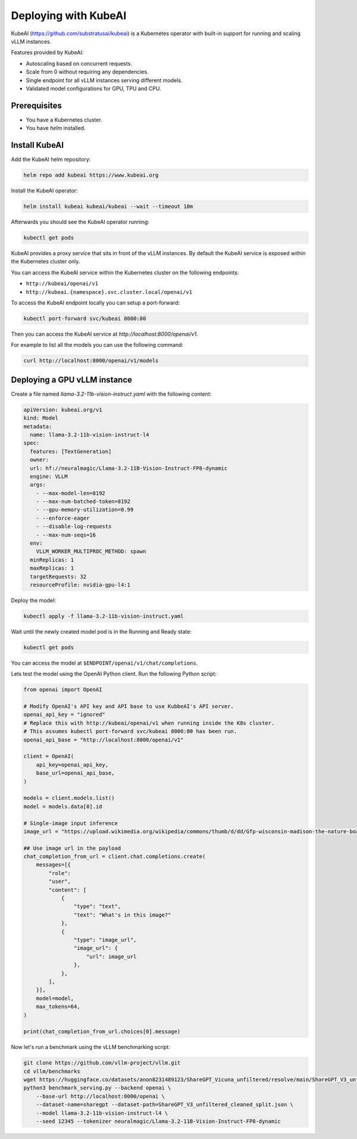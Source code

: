 .. _on_cloud:

Deploying with KubeAI
================================================


KubeAI (https://github.com/substratusai/kubeai) is a Kubernetes operator with built-in support for running and scaling vLLM instances.

Features provided by KubeAI:

- Autoscaling based on concurrent requests.
- Scale from 0 without requiring any dependencies.
- Single endpoint for all vLLM instances serving different models.
- Validated model configurations for GPU, TPU and CPU.


Prerequisites
-------------

- You have a Kubernetes cluster.
- You have `helm` installed.

Install KubeAI
--------------

Add the KubeAI helm repository:

.. code-block:: console

  helm repo add kubeai https://www.kubeai.org


Install the KubeAI operator:

.. code-block:: console

  helm install kubeai kubeai/kubeai --wait --timeout 10m

Afterwards you should see the KubeAI operator running:

.. code-block:: console

  kubectl get pods

KubeAI provides a proxy service that sits in front of the vLLM instances. By default
the KubeAI service is exposed within the Kubernetes cluster only.

You can access the KubeAI service within the Kubernetes cluster on the following endpoints:

- ``http://kubeai/openai/v1``
- ``http://kubeai.{namespace}.svc.cluster.local/openai/v1``

To access the KubeAI endpoint locally you can setup a port-forward:

.. code-block:: console

  kubectl port-forward svc/kubeai 8000:80

Then you can access the KubeAI service at `http://localhost:8000/openai/v1`.

For example to list all the models you can use the following command:

.. code-block:: console

  curl http://localhost:8000/openai/v1/models

Deploying a GPU vLLM instance
-----------------------------

Create a file named `llama-3.2-11b-vision-instruct.yaml` with the following content:

.. code-block:: yaml

  apiVersion: kubeai.org/v1
  kind: Model
  metadata:
    name: llama-3.2-11b-vision-instruct-l4
  spec:
    features: [TextGeneration]
    owner:
    url: hf://neuralmagic/Llama-3.2-11B-Vision-Instruct-FP8-dynamic
    engine: VLLM
    args:
      - --max-model-len=8192
      - --max-num-batched-token=8192
      - --gpu-memory-utilization=0.99
      - --enforce-eager
      - --disable-log-requests
      - --max-num-seqs=16
    env:
      VLLM_WORKER_MULTIPROC_METHOD: spawn
    minReplicas: 1
    maxReplicas: 1
    targetRequests: 32
    resourceProfile: nvidia-gpu-l4:1

Deploy the model:

.. code-block:: console

  kubectl apply -f llama-3.2-11b-vision-instruct.yaml

Wait until the newly created model pod is in the Running and Ready state:

.. code-block:: console

  kubectl get pods

You can access the model at ``$ENDPOINT/openai/v1/chat/completions``.

Lets test the model using the OpenAI Python client. Run the following Python script:

.. code-block:: python

  from openai import OpenAI
  
  # Modify OpenAI's API key and API base to use KubbeAI's API server.
  openai_api_key = "ignored"
  # Replace this with http://kubeai/openai/v1 when running inside the K8s cluster.
  # This assumes kubectl port-forward svc/kubeai 8000:80 has been run.
  openai_api_base = "http://localhost:8000/openai/v1"
  
  client = OpenAI(
      api_key=openai_api_key,
      base_url=openai_api_base,
  )
  
  models = client.models.list()
  model = models.data[0].id
  
  # Single-image input inference
  image_url = "https://upload.wikimedia.org/wikipedia/commons/thumb/d/dd/Gfp-wisconsin-madison-the-nature-boardwalk.jpg/2560px-Gfp-wisconsin-madison-the-nature-boardwalk.jpg"
  
  ## Use image url in the payload
  chat_completion_from_url = client.chat.completions.create(
      messages=[{
          "role":
          "user",
          "content": [
              {
                  "type": "text",
                  "text": "What's in this image?"
              },
              {
                  "type": "image_url",
                  "image_url": {
                      "url": image_url
                  },
              },
          ],
      }],
      model=model,
      max_tokens=64,
  )
  
  print(chat_completion_from_url.choices[0].message)


Now let's run a benchmark using the vLLM benchmarking script:

.. code-block:: console

  git clone https://github.com/vllm-project/vllm.git
  cd vllm/benchmarks
  wget https://huggingface.co/datasets/anon8231489123/ShareGPT_Vicuna_unfiltered/resolve/main/ShareGPT_V3_unfiltered_cleaned_split.json
  python3 benchmark_serving.py --backend openai \
      --base-url http://localhost:8000/openai \
      --dataset-name=sharegpt --dataset-path=ShareGPT_V3_unfiltered_cleaned_split.json \
      --model llama-3.2-11b-vision-instruct-l4 \
      --seed 12345 --tokenizer neuralmagic/Llama-3.2-11B-Vision-Instruct-FP8-dynamic
